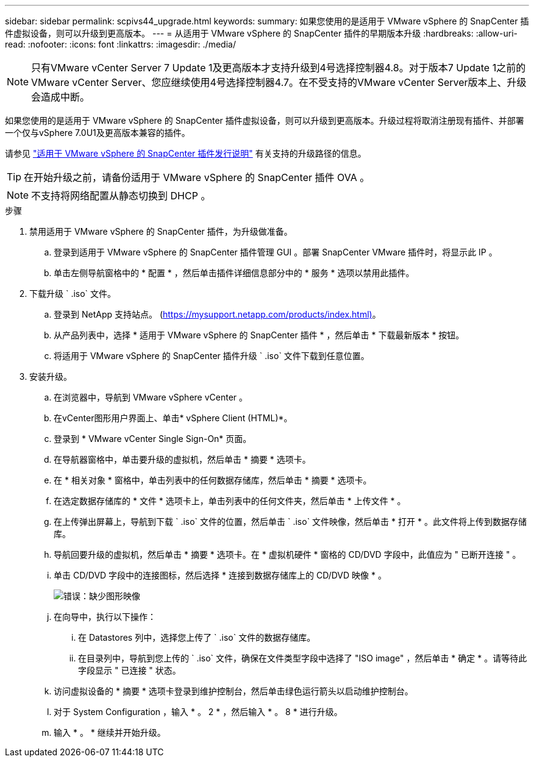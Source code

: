 ---
sidebar: sidebar 
permalink: scpivs44_upgrade.html 
keywords:  
summary: 如果您使用的是适用于 VMware vSphere 的 SnapCenter 插件虚拟设备，则可以升级到更高版本。 
---
= 从适用于 VMware vSphere 的 SnapCenter 插件的早期版本升级
:hardbreaks:
:allow-uri-read: 
:nofooter: 
:icons: font
:linkattrs: 
:imagesdir: ./media/



NOTE: 只有VMware vCenter Server 7 Update 1及更高版本才支持升级到4号选择控制器4.8。对于版本7 Update 1之前的VMware vCenter Server、您应继续使用4号选择控制器4.7。在不受支持的VMware vCenter Server版本上、升级会造成中断。

如果您使用的是适用于 VMware vSphere 的 SnapCenter 插件虚拟设备，则可以升级到更高版本。升级过程将取消注册现有插件、并部署一个仅与vSphere 7.0U1及更高版本兼容的插件。

请参见 link:scpivs44_release_notes.html["适用于 VMware vSphere 的 SnapCenter 插件发行说明"] 有关支持的升级路径的信息。


TIP: 在开始升级之前，请备份适用于 VMware vSphere 的 SnapCenter 插件 OVA 。


NOTE: 不支持将网络配置从静态切换到 DHCP 。

.步骤
. 禁用适用于 VMware vSphere 的 SnapCenter 插件，为升级做准备。
+
.. 登录到适用于 VMware vSphere 的 SnapCenter 插件管理 GUI 。部署 SnapCenter VMware 插件时，将显示此 IP 。
.. 单击左侧导航窗格中的 * 配置 * ，然后单击插件详细信息部分中的 * 服务 * 选项以禁用此插件。


. 下载升级 ` .iso` 文件。
+
.. 登录到 NetApp 支持站点。 (https://mysupport.netapp.com/products/index.html)[]。
.. 从产品列表中，选择 * 适用于 VMware vSphere 的 SnapCenter 插件 * ，然后单击 * 下载最新版本 * 按钮。
.. 将适用于 VMware vSphere 的 SnapCenter 插件升级 ` .iso` 文件下载到任意位置。


. 安装升级。
+
.. 在浏览器中，导航到 VMware vSphere vCenter 。
.. 在vCenter图形用户界面上、单击* vSphere Client (HTML)*。
.. 登录到 * VMware vCenter Single Sign-On* 页面。
.. 在导航器窗格中，单击要升级的虚拟机，然后单击 * 摘要 * 选项卡。
.. 在 * 相关对象 * 窗格中，单击列表中的任何数据存储库，然后单击 * 摘要 * 选项卡。
.. 在选定数据存储库的 * 文件 * 选项卡上，单击列表中的任何文件夹，然后单击 * 上传文件 * 。
.. 在上传弹出屏幕上，导航到下载 ` .iso` 文件的位置，然后单击 ` .iso` 文件映像，然后单击 * 打开 * 。此文件将上传到数据存储库。
.. 导航回要升级的虚拟机，然后单击 * 摘要 * 选项卡。在 * 虚拟机硬件 * 窗格的 CD/DVD 字段中，此值应为 " 已断开连接 " 。
.. 单击 CD/DVD 字段中的连接图标，然后选择 * 连接到数据存储库上的 CD/DVD 映像 * 。
+
image:scpivs44_image42.png["错误：缺少图形映像"]

.. 在向导中，执行以下操作：
+
... 在 Datastores 列中，选择您上传了 ` .iso` 文件的数据存储库。
... 在目录列中，导航到您上传的 ` .iso` 文件，确保在文件类型字段中选择了 "ISO image" ，然后单击 * 确定 * 。请等待此字段显示 " 已连接 " 状态。


.. 访问虚拟设备的 * 摘要 * 选项卡登录到维护控制台，然后单击绿色运行箭头以启动维护控制台。
.. 对于 System Configuration ，输入 * 。 2 * ，然后输入 * 。 8 * 进行升级。
.. 输入 * 。 * 继续并开始升级。



